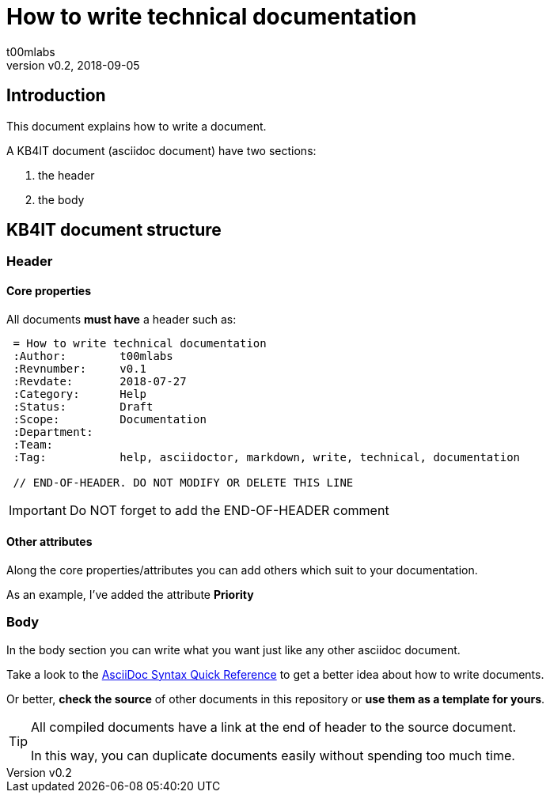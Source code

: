 = How to write technical documentation
:Author:        t00mlabs
:Revnumber:     v0.2
:Revdate:       2018-09-05
:Category:      Procedure
:Status:        Draft
:Scope:         Documentation
:Department:
:Team:
:Tag:           help, asciidoctor, markdown, write, technical, documentation
:Priority:      High

// END-OF-HEADER. DO NOT MODIFY OR DELETE THIS LINE

== Introduction

This document explains how to write a document.

A KB4IT document (asciidoc document) have two sections:

. the header
. the body

== KB4IT document structure

=== Header

==== Core properties

All documents *must have* a header such as:

----
 = How to write technical documentation
 :Author:        t00mlabs
 :Revnumber:     v0.1
 :Revdate:       2018-07-27
 :Category:      Help
 :Status:        Draft
 :Scope:         Documentation
 :Department:
 :Team:
 :Tag:           help, asciidoctor, markdown, write, technical, documentation

 // END-OF-HEADER. DO NOT MODIFY OR DELETE THIS LINE
----

[IMPORTANT]
====
Do NOT forget to add the END-OF-HEADER comment
====

==== Other attributes

Along the core properties/attributes you can add others which suit to your documentation.

As an example, I've added the attribute *Priority*


=== Body

In the body section you can write what you want just like any other asciidoc document.

Take a look to the https://asciidoctor.org/docs/asciidoc-syntax-quick-reference/[AsciiDoc Syntax Quick Reference] to get a better idea about how to write documents.

Or better, *check the source* of other documents in this repository or *use them as a template for yours*.

[TIP]
====
All compiled documents have a link at the end of header to the source document.

In this way, you can duplicate documents easily without spending too much time.
====

